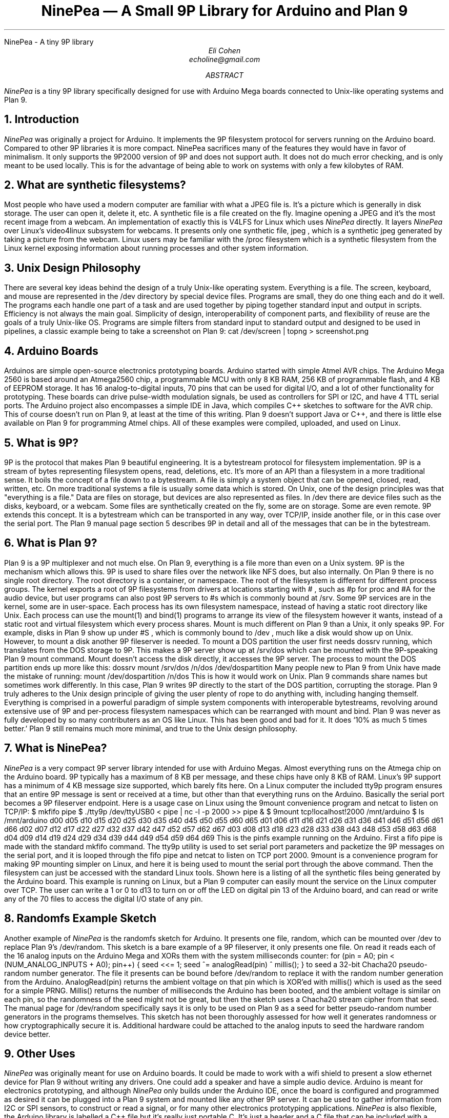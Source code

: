.HTML "NinePea - A tiny 9P library
.TL
NinePea \(em A Small 9P Library for Arduino and Plan 9
.AU
Eli Cohen
echoline@gmail.com
.AB
.I NinePea
is a tiny 9P library specifically designed for use with Arduino Mega boards connected to Unix-like operating systems and Plan 9.
.AE
.NH
Introduction
.PP
.I NinePea
was originally a project for Arduino.  It implements the 9P filesystem protocol for servers running on the Arduino board.  Compared to other 9P libraries it is more compact. NinePea sacrifices many of the features they would have in favor of minimalism.  It only supports the 9P2000 version of 9P and does not support auth.  It does not do much error checking, and is only meant to be used locally. This is for the advantage of being able to work on systems with only a few kilobytes of RAM.
.NH
What are synthetic filesystems?
.PP
Most people who have used a modern computer are familiar with what a JPEG file is.  It's a picture which is generally in disk storage. The user can open it, delete it, etc.  A synthetic file is a file created on the fly. Imagine opening a JPEG and it's the most recent image from a webcam.  An implementation of exactly this is
.CW V4LFS
for Linux which uses
.I NinePea
directly.  It layers
.I NinePea
over Linux's video4linux subsystem for webcams.  It presents only one synthetic file,
.CW jpeg
, which is a synthetic jpeg generated by taking a picture from the webcam.  Linux users may be familiar with the
.CW /proc
filesystem which is a synthetic filesystem from the Linux kernel exposing information about running processes and other system information.
.NH
Unix Design Philosophy
.PP
There are several key ideas behind the design of a truly Unix-like operating system.  Everything is a file.  The screen, keyboard, and mouse are represented in the
.CW /dev
directory by special device files.  Programs are small, they do one thing each and do it well.  The programs each handle one part of a task and are used together by piping together standard input and output in scripts. Efficiency is not always the main goal.  Simplicity of design, interoperability of component parts, and flexibility of reuse are the goals of a truly Unix-like OS. Programs are simple filters from standard input to standard output and designed to be used in pipelines, a classic example being to take a screenshot on Plan 9:
.P1
cat /dev/screen | topng > screenshot.png
.P2
.NH
Arduino Boards
.PP
Arduinos are simple open-source electronics prototyping boards.  Arduino started with simple Atmel AVR chips.  The Arduino Mega 2560 is based around an Atmega2560 chip, a programmable MCU with only 8 KB RAM, 256 KB of programmable flash, and 4 KB of EEPROM storage.  It has 16 analog-to-digital inputs, 70 pins that can be used for digital I/O, and a lot of other functionality for prototyping. These boards can drive pulse-width modulation signals, be used as controllers for SPI or I2C, and have 4 TTL serial ports.  The Arduino project also encompasses a simple IDE in Java, which compiles C++ sketches to software for the AVR chip.  This of course doesn't run on Plan 9, at least at the time of this writing.  Plan 9 doesn't support Java or C++, and there is little else available on Plan 9 for programming Atmel chips.  All of these examples were compiled, uploaded, and used on Linux.
.NH
What is 9P?
.PP
9P is the protocol that makes Plan 9 beautiful engineering.  It is a bytestream protocol for filesystem implementation.  9P is a stream of bytes representing filesystem opens, read, deletions, etc.  It's more of an API than a filesystem in a more traditional sense.  It boils the concept of a file down to a bytestream.  A file is simply a system object that can be opened, closed, read, written, etc.  On more traditional systems a file is usually some data which is stored.  On Unix, one of the design principles was that "everything is a file."  Data are files on storage, but devices are also represented as files.  In
.CW /dev
there are device files such as the disks, keyboard, or a webcam.  Some files are synthetically created on the fly, some are on storage.  Some are even remote. 9P extends this concept.  It is a bytestream which can be transported in any way, over TCP/IP, inside another file, or in this case over the serial port.  The Plan 9 manual page section 5 describes 9P in detail and all of the messages that can be in the bytestream.
.NH
What is Plan 9?
.PP
Plan 9 is a 9P multiplexer and not much else.  On Plan 9, everything is a file more than even on a Unix system.  9P is the mechanism which allows this.  9P is used to share files over the network like NFS does, but also internally.  On Plan 9 there is no single root directory.  The root directory is a container, or namespace. The root of the filesystem is different for different process groups.  The kernel exports a root of 9P filesystems from drivers at locations starting with
.CW #
, such as
.CW #p
for proc and
.CW #A
for the audio device, but user programs can also post 9P servers to
.CW #s
which is commonly bound at
.CW /srv.
Some 9P services are in the kernel, some are in user-space. Each process has its own filesystem namespace, instead of having a static root directory like Unix.  Each process can use the
.CW mount(1)
and
.CW bind(1)
programs to arrange its view of the filesystem however it wants, instead of a static root and virtual filesystem which every process shares.  Mount is much different on Plan 9 than a Unix, it only speaks 9P.  For example, disks in Plan 9 show up under 
.CW #S
, which is commonly bound to
.CW /dev
, much like a disk would show up on Unix.  However, to mount a disk another 9P fileserver is needed.  To mount a DOS partition the user first needs dossrv running, which translates from the DOS storage to 9P.  This makes a 9P server show up at 
.CW /srv/dos
which can be mounted with the 9P-speaking Plan 9 mount command.  Mount doesn't access the disk directly, it accesses the 9P server.  The process to mount the DOS partition ends up more like this:
.P1
dossrv
mount /srv/dos /n/dos /dev/dospartition
.P2
Many people new to Plan 9 from Unix have made the mistake of running:
.P1
mount /dev/dospartition /n/dos
.P2
This is how it would work on Unix.  Plan 9 commands share names but sometimes work differently.  In this case, Plan 9 writes 9P directly to the start of the DOS partition, corrupting the storage.  Plan 9 truly adheres to the Unix design principle of giving the user plenty of rope to do anything with, including hanging themself.  Everything is comprised in a powerful paradigm of simple system components with interoperable bytestreams, revolving around extensive use of 9P and per-process filesystem namespaces which can be rearranged with
.CW mount
and
.CW bind.
Plan 9 was never as fully developed by so many contributers as an OS like Linux.  This has been good and bad for it.  It does `10% as much 5 times better.' Plan 9 still remains much more minimal, and true to the Unix design philosophy.
.NH
What is NinePea?
.PP
.I NinePea
is a very compact 9P server library intended for use with Arduino Megas.  Almost everything runs on the Atmega chip on the Arduino board.  9P typically has a maximum of 8 KB per message, and these chips have only 8 KB of RAM.  Linux's 9P support has a minimum of 4 KB message size supported, which barely fits here.  On a Linux computer the included tty9p program ensures that an entire 9P message is sent or received at a time, but other than that everything runs on the Arduino.  Basically the serial port becomes a 9P fileserver endpoint.  Here is a usage case on Linux using the 9mount convenience program and netcat to listen on TCP/IP:
.P1
$ mkfifo pipe
$ ./tty9p /dev/ttyUSB0 < pipe | nc -l -p 2000 >> pipe &
$ 9mount tcp!localhost!2000 /mnt/arduino
$ ls /mnt/arduino
d00 d05 d10 d15 d20 d25 d30 d35 d40 d45 d50 d55 d60 d65
d01 d06 d11 d16 d21 d26 d31 d36 d41 d46 d51 d56 d61 d66
d02 d07 d12 d17 d22 d27 d32 d37 d42 d47 d52 d57 d62 d67
d03 d08 d13 d18 d23 d28 d33 d38 d43 d48 d53 d58 d63 d68
d04 d09 d14 d19 d24 d29 d34 d39 d44 d49 d54 d59 d64 d69
.P2
This is the pinfs example running on the Arduino.  First a fifo pipe is made with the standard mkfifo command.  The tty9p utility is used to set serial port parameters and packetize the 9P messages on the serial port, and it is looped through the fifo pipe and netcat to listen on TCP port 2000.  9mount is a convenience program for making 9P mounting simpler on Linux, and here it is being used to mount the serial port through the above command.  Then the filesystem can just be accessed with the standard Linux tools.  Shown here is a listing of all the synthetic files being generated by the Arduino board.  This example is running on Linux, but a Plan 9 computer can easily mount the service on the Linux computer over TCP.  The user can write a 1 or 0 to d13 to turn on or off the LED on digital pin 13 of the Arduino board, and can read or write any of the 70 files to access the digital I/O state of any pin.
.NH
Randomfs Example Sketch
.PP
Another example of
.I NinePea
is the randomfs sketch for Arduino.  It presents one file,
.CW random,
which can be mounted over
.CW /dev
to replace Plan 9's
.CW /dev/random.
This sketch is a bare example of a 9P fileserver, it only presents one file.  On read it reads each of the 16 analog inputs on the Arduino Mega and XORs them with the system milliseconds counter:
.P1
for (pin = A0; pin < (NUM_ANALOG_INPUTS + A0); pin++) {
	seed <<= 1;
	seed ^= analogRead(pin) ^ millis();
}
.P2
to seed a 32-bit Chacha20 pseudo-random number generator.  The file it presents can be bound before
.CW /dev/random
to replace it with the random number generation from the Arduino.
.CW AnalogRead(pin)
returns the ambient voltage on that pin which is XOR'ed with
.CW millis()
which is used as the seed for a simple PRNG.
.CW Millis()
returns the number of milliseconds the Arduino has been booted, and the ambient voltage is similar on each pin, so the randomness of the seed might not be great, but then the sketch uses a Chacha20 stream cipher from that seed.  The manual page for
.CW /dev/random
specifically says it is only to be used on Plan 9 as a seed for better pseudo-random number generators in the programs themselves. This sketch has not been thoroughly assessed for how well it generates randomness or how cryptographically secure it is. Additional hardware could be attached to the analog inputs to seed the hardware random device better.
.NH
Other Uses
.PP
.I NinePea
was originally meant for use on Arduino boards.  It could be made to work with a wifi shield to present a slow ethernet device for Plan 9 without writing any drivers.  One could add a speaker and have a simple audio device.  Arduino is meant for electronics prototyping, and although
.I NinePea
only builds under the Arduino IDE, once the board is configured and programmed as desired it can be plugged into a Plan 9 system and mounted like any other 9P server.  It can be used to gather information from I2C or SPI sensors, to construct or read a signal, or for many other electronics prototyping applications.
.I NinePea
is also flexible, the Arduino library is labelled a C++ file but it's really just portable C.  It's just a header and a C file that can be included with a project for simple 9P support.  It does have some drawbacks, it isn't meant to be public-facing.  It doesn't do authentication and it barely does any error checking.  The V4LFS program shows how it can be included and used on Linux to wrap a webcam as a synthetic JPEG.
.NH
Performance of 9P
.PP
This is an example of the pinfs sketch.  One interesting use of
.I NinePea
was using Plan 9 methodologies to bind the networking stack of the Linux machine the Arduino was plugged into over /net of a computer across the country and mounting
.I NinePea
remotely:
.P1
linux$ ./tty9p /dev/ttyUSB0 < pipe | nc -l -p 2000 >> pipe

cpu% bind /mnt/term/net /net
cpu% srv tcp!localhost!2000 arduino
cpu% mount /srv/arduino /n/a
.P2
This command sequence serves the serial port on TCP port 2000 from Linux, switches over to using the Linux machine's networking stack on the remote Plan 9 computer, posts a 9P service for connecting to port 2000, and finally mounts the service.  After doing so, writing a 0 or 1 across the country and back takes almost a full second of 9P traffic back and forth:
.P1
cpu% echo 1 > /n/a/d13
.P2
9P adds a lot of overhead of messages going back and forth, besides the data inside it.  In this case only one byte was being sent, but the overhead of 9P and the Internet across the country and back caused the data to take quite a long time to be sent out across the Internet, return, and finally go out and back over the 115200 baud serial port.  The serial port was not the main bottleneck in this case.  9P is still very slow over long distances because of all the overhead going back and forth for each operation.  Mounting 
.I NinePea
locally on the Linux computer, the main bottleneck as expected was the serial port itself, sending 9P back and forth as quickly as it could.  The Arduino has an LED on digital pin 13 and LEDs for serial recieve and transmit.  When it was mounted locally the LEDs for the serial port stayed on continuously while blinking the pin 13 LED in a loop, whereas when it was mounted remotely there was a visible delay as each 9P message was received.
.NH
Conclusion
.PP
The
.I NinePea
library can be copied easily for use on other systems.  V4LFS is an example for Linux available at
.CW https://github.com/echoline/v4lfs.
.I NinePea
with a few more examples for Arduino Megas are available at the link
.CW https://github.com/echoline/NinePea.
9P and Plan 9 are fantastic software engineering, and exploring them can only help anyone interested in developing for a Unix-type system.
.NH
References
.PP
.br
.CW https://9p.cat-v.org
A site about 9P
.br
.CW intro(5)
Introduction to manual section 5 of Plan 9
.br
.CW https://github.com/echoline/NinePea
The source for this project
